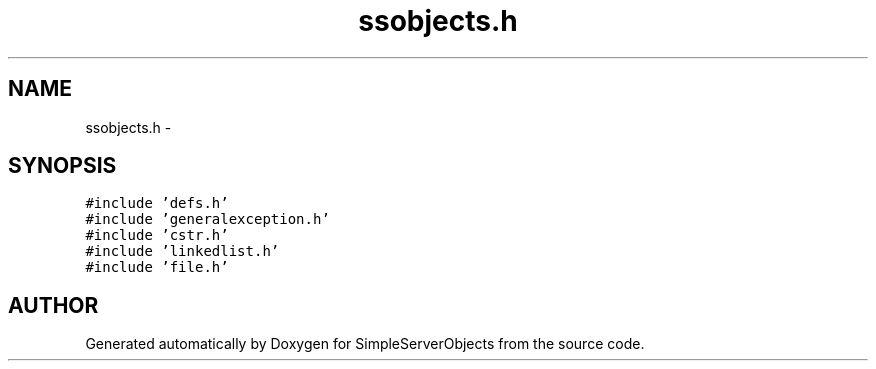 .TH "ssobjects.h" 3 "25 Sep 2001" "SimpleServerObjects" \" -*- nroff -*-
.ad l
.nh
.SH NAME
ssobjects.h \- 
.SH SYNOPSIS
.br
.PP
\fC#include 'defs.h'\fP
.br
\fC#include 'generalexception.h'\fP
.br
\fC#include 'cstr.h'\fP
.br
\fC#include 'linkedlist.h'\fP
.br
\fC#include 'file.h'\fP
.br
.SH "AUTHOR"
.PP 
Generated automatically by Doxygen for SimpleServerObjects from the source code.